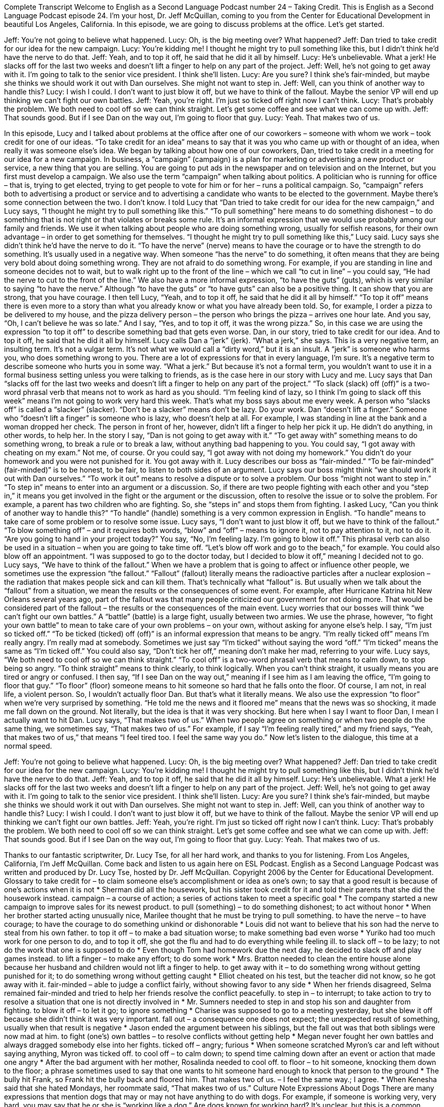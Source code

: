 Complete Transcript
Welcome to English as a Second Language Podcast number 24 – Taking Credit.
This is English as a Second Language Podcast episode 24. I'm your host, Dr. Jeff McQuillan, coming to you from the Center for Educational Development in beautiful Los Angeles, California.
In this episode, we are going to discuss problems at the office. Let's get started.
[start of dialogue]
Jeff: You're not going to believe what happened.
Lucy: Oh, is the big meeting over? What happened?
Jeff: Dan tried to take credit for our idea for the new campaign.
Lucy: You're kidding me! I thought he might try to pull something like this, but I didn't think he'd have the nerve to do that.
Jeff: Yeah, and to top it off, he said that he did it all by himself.
Lucy: He's unbelievable. What a jerk! He slacks off for the last two weeks and doesn't lift a finger to help on any part of the project.
Jeff: Well, he's not going to get away with it. I'm going to talk to the senior vice president. I think she'll listen.
Lucy: Are you sure? I think she's fair-minded, but maybe she thinks we should work it out with Dan ourselves. She might not want to step in.
Jeff: Well, can you think of another way to handle this?
Lucy: I wish I could. I don't want to just blow it off, but we have to think of the fallout. Maybe the senior VP will end up thinking we can't fight our own battles.
Jeff: Yeah, you're right. I'm just so ticked off right now I can't think.
Lucy: That's probably the problem. We both need to cool off so we can think straight. Let's get some coffee and see what we can come up with.
Jeff: That sounds good. But if I see Dan on the way out, I'm going to floor that guy.
Lucy: Yeah. That makes two of us.
[end of dialogue]
In this episode, Lucy and I talked about problems at the office after one of our coworkers – someone with whom we work – took credit for one of our ideas. “To take credit for an idea” means to say that it was you who came up with or thought of an idea, when really it was someone else's idea. We began by talking about how one of our coworkers, Dan, tried to take credit in a meeting for our idea for a new campaign.
In business, a “campaign” (campaign) is a plan for marketing or advertising a new product or service, a new thing that you are selling. You are going to put ads in the newspaper and on television and on the Internet, but you first must develop a campaign. We also use the term “campaign” when talking about politics. A politician who is running for office – that is, trying to get elected, trying to get people to vote for him or for her – runs a political campaign. So, “campaign” refers both to advertising a product or service and to advertising a candidate who wants to be elected to the government. Maybe there's some connection between the two. I don't know.
I told Lucy that “Dan tried to take credit for our idea for the new campaign,” and Lucy says, “I thought he might try to pull something like this.” “To pull something” here means to do something dishonest – to do something that is not right or that violates or breaks some rule. It's an informal expression that we would use probably among our family and friends. We use it when talking about people who are doing something wrong, usually for selfish reasons, for their own advantage – in order to get something for themselves. “I thought he might try to pull something like this,” Lucy said.
Lucy says she didn't think he'd have the nerve to do it. “To have the nerve” (nerve) means to have the courage or to have the strength to do something. It's usually used in a negative way. When someone “has the nerve” to do something, it often means that they are being very bold about doing something wrong. They are not afraid to do something wrong. For example, if you are standing in line and someone decides not to wait, but to walk right up to the front of the line – which we call “to cut in line” – you could say, “He had the nerve to cut to the front of the line.”
We also have a more informal expression, “to have the guts” (guts), which is very similar to saying “to have the nerve.” Although “to have the guts” or “to have guts” can also be a positive thing. It can show that you are strong, that you have courage. I then tell Lucy, “Yeah, and to top it off, he said that he did it all by himself.” “To top it off” means there is even more to a story than what you already know or what you have already been told.
So, for example, I order a pizza to be delivered to my house, and the pizza delivery person – the person who brings the pizza – arrives one hour late. And you say, “Oh, I can't believe he was so late.” And I say, “Yes, and to top it off, it was the wrong pizza.” So, in this case we are using the expression “to top it off” to describe something bad that gets even worse. Dan, in our story, tried to take credit for our idea. And to top it off, he said that he did it all by himself.
Lucy calls Dan a “jerk” (jerk). “What a jerk,” she says. This is a very negative term, an insulting term. It's not a vulgar term. It's not what we would call a “dirty word,” but it is an insult. A “jerk” is someone who harms you, who does something wrong to you. There are a lot of expressions for that in every language, I'm sure. It's a negative term to describe someone who hurts you in some way. “What a jerk.” But because it's not a formal term, you wouldn't want to use it in a formal business setting unless you were talking to friends, as is the case here in our story with Lucy and me.
Lucy says that Dan “slacks off for the last two weeks and doesn't lift a finger to help on any part of the project.” “To slack (slack) off (off)” is a two-word phrasal verb that means not to work as hard as you should. “I'm feeling kind of lazy, so I think I'm going to slack off this week” means I'm not going to work very hard this week. That's what my boss says about me every week. A person who “slacks off” is called a “slacker” (slacker). “Don't be a slacker” means don't be lazy. Do your work.
Dan “doesn't lift a finger.” Someone who “doesn't lift a finger” is someone who is lazy, who doesn't help at all. For example, I was standing in line at the bank and a woman dropped her check. The person in front of her, however, didn't lift a finger to help her pick it up. He didn't do anything, in other words, to help her.
In the story I say, “Dan is not going to get away with it.” “To get away with” something means to do something wrong, to break a rule or to break a law, without anything bad happening to you. You could say, “I got away with cheating on my exam.” Not me, of course. Or you could say, “I got away with not doing my homework.” You didn't do your homework and you were not punished for it. You got away with it. Lucy describes our boss as “fair-minded.” “To be fair-minded” (fair-minded)” is to be honest, to be fair, to listen to both sides of an argument.
Lucy says our boss might think “we should work it out with Dan ourselves.” “To work it out” means to resolve a dispute or to solve a problem. Our boss “might not want to step in.” “To step in” means to enter into an argument or a discussion. So, if there are two people fighting with each other and you “step in,” it means you get involved in the fight or the argument or the discussion, often to resolve the issue or to solve the problem. For example, a parent has two children who are fighting. So, she “steps in” and stops them from fighting.
I asked Lucy, “Can you think of another way to handle this?” “To handle” (handle) something is a very common expression in English. “To handle” means to take care of some problem or to resolve some issue. Lucy says, “I don't want to just blow it off, but we have to think of the fallout.” “To blow something off” – and it requires both words, “blow” and “off” – means to ignore it, not to pay attention to it, not to do it. “Are you going to hand in your project today?” You say, “No, I'm feeling lazy. I'm going to blow it off.”
This phrasal verb can also be used in a situation – when you are going to take time off. “Let's blow off work and go to the beach,” for example. You could also blow off an appointment. “I was supposed to go to the doctor today, but I decided to blow it off,” meaning I decided not to go. Lucy says, “We have to think of the fallout.” When we have a problem that is going to affect or influence other people, we sometimes use the expression “the fallout.” “Fallout” (fallout) literally means the radioactive particles after a nuclear explosion – the radiation that makes people sick and can kill them. That's technically what “fallout” is.
But usually when we talk about the “fallout” from a situation, we mean the results or the consequences of some event. For example, after Hurricane Katrina hit New Orleans several years ago, part of the fallout was that many people criticized our government for not doing more. That would be considered part of the fallout – the results or the consequences of the main event.
Lucy worries that our bosses will think “we can't fight our own battles.” A “battle” (battle) is a large fight, usually between two armies. We use the phrase, however, “to fight your own battle” to mean to take care of your own problems – on your own, without asking for anyone else's help. I say, “I'm just so ticked off.” “To be ticked (ticked) off (off)” is an informal expression that means to be angry. “I'm really ticked off” means I'm really angry. I'm really mad at somebody. Sometimes we just say “I'm ticked” without saying the word “off.” “I'm ticked” means the same as “I'm ticked off.” You could also say, “Don't tick her off,” meaning don't make her mad, referring to your wife.
Lucy says, “We both need to cool off so we can think straight.” “To cool off” is a two-word phrasal verb that means to calm down, to stop being so angry. “To think straight” means to think clearly, to think logically. When you can't think straight, it usually means you are tired or angry or confused. I then say, “If I see Dan on the way out,” meaning if I see him as I am leaving the office, “I'm going to floor that guy.” “To floor” (floor) someone means to hit someone so hard that he falls onto the floor. Of course, I am not, in real life, a violent person. So, I wouldn't actually floor Dan. But that's what it literally means.
We also use the expression “to floor” when we’re very surprised by something. “He told me the news and it floored me” means that the news was so shocking, it made me fall down on the ground. Not literally, but the idea is that it was very shocking. But here when I say I want to floor Dan, I mean I actually want to hit Dan. Lucy says, “That makes two of us.” When two people agree on something or when two people do the same thing, we sometimes say, “That makes two of us.” For example, if I say “I'm feeling really tired,” and my friend says, “Yeah, that makes two of us,” that means “I feel tired too. I feel the same way you do.”
Now let's listen to the dialogue, this time at a normal speed.
[start of dialogue]
Jeff: You're not going to believe what happened.
Lucy: Oh, is the big meeting over? What happened?
Jeff: Dan tried to take credit for our idea for the new campaign.
Lucy: You're kidding me! I thought he might try to pull something like this, but I didn't think he'd have the nerve to do that.
Jeff: Yeah, and to top it off, he said that he did it all by himself.
Lucy: He's unbelievable. What a jerk! He slacks off for the last two weeks and doesn't lift a finger to help on any part of the project.
Jeff: Well, he's not going to get away with it. I'm going to talk to the senior vice president. I think she'll listen.
Lucy: Are you sure? I think she's fair-minded, but maybe she thinks we should work it out with Dan ourselves. She might not want to step in.
Jeff: Well, can you think of another way to handle this?
Lucy: I wish I could. I don't want to just blow it off, but we have to think of the fallout. Maybe the senior VP will end up thinking we can't fight our own battles.
Jeff: Yeah, you're right. I'm just so ticked off right now I can't think.
Lucy: That's probably the problem. We both need to cool off so we can think straight. Let's get some coffee and see what we can come up with.
Jeff: That sounds good. But if I see Dan on the way out, I'm going to floor that guy.
Lucy: Yeah. That makes two of us.
[end of dialogue]
Thanks to our fantastic scriptwriter, Dr. Lucy Tse, for all her hard work, and thanks to you for listening.
From Los Angeles, California, I'm Jeff McQuillan. Come back and listen to us again here on ESL Podcast.
English as a Second Language Podcast was written and produced by Dr. Lucy Tse, hosted by Dr. Jeff McQuillan. Copyright 2006 by the Center for Educational Development.
Glossary
to take credit for – to claim someone else’s accomplishment or idea as one’s own; to say that a good result is because of one’s actions when it is not
* Sherman did all the housework, but his sister took credit for it and told their parents that she did the housework instead.
campaign – a course of action; a series of actions taken to meet a specific goal
* The company started a new campaign to improve sales for its newest product.
to pull (something) – to do something dishonest; to act without honor
* When her brother started acting unusually nice, Marilee thought that he must be trying to pull something.
to have the nerve – to have courage; to have the courage to do something unkind or dishonorable
* Louis did not want to believe that his son had the nerve to steal from his own father.
to top it off – to make a bad situation worse; to make something bad even worse
* Yuriko had too much work for one person to do, and to top it off, she got the flu and had to do everything while feeling ill.
to slack off – to be lazy; to not do the work that one is supposed to do
* Even though Tom had homework due the next day, he decided to slack off and play games instead.
to lift a finger – to make any effort; to do some work
* Mrs. Bratton needed to clean the entire house alone because her husband and children would not lift a finger to help.
to get away with it – to do something wrong without getting punished for it; to do something wrong without getting caught
* Elliot cheated on his test, but the teacher did not know, so he got away with it.
fair-minded – able to judge a conflict fairly, without showing favor to any side
* When her friends disagreed, Selma remained fair-minded and tried to help her friends resolve the conflict peacefully.
to step in – to interrupt; to take action to try to resolve a situation that one is not directly involved in
* Mr. Sumners needed to step in and stop his son and daughter from fighting.
to blow it off – to let it go; to ignore something
* Charise was supposed to go to a meeting yesterday, but she blew it off because she didn’t think it was very important.
fall out – a consequence one does not expect; the unexpected result of something, usually when that result is negative
* Jason ended the argument between his siblings, but the fall out was that both siblings were now mad at him.
to fight (one's) own battles – to resolve conflicts without getting help
* Megan never fought her own battles and always dragged somebody else into her fights.
ticked off – angry; furious
* When someone scratched Myron’s car and left without saying anything, Myron was ticked off.
to cool off – to calm down; to spend time calming down after an event or action that made one angry
* After the bad argument with her mother, Rosalinda needed to cool off.
to floor – to hit someone, knocking them down to the floor; a phrase sometimes used to say that one wants to hit someone hard enough to knock that person to the ground
* The bully hit Frank, so Frank hit the bully back and floored him.
That makes two of us. – I feel the same way.; I agree.
* When Kenesha said that she hated Mondays, her roommate said, “That makes two of us.”
Culture Note
Expressions About Dogs
There are many expressions that mention dogs that may or may not have anything to do with dogs.
For example, if someone is working very, very hard, you may say that he or she is “working like a dog.” Are dogs known for working hard? It’s unclear, but this is a common expression.
Other expressions that mention dogs make a little more sense. If you want to leave things alone, to not bother someone or something because you are afraid of a bad result, you can say that you want to “let sleeping dogs lie.” If a dog is sleeping, you may not want to bother it because if it wakes up, it may “bark” (for a dog to speak) or “bite” (use its teeth). Here’s an example of how this expression is used:
A: “When will the boss give us a ‘raise’ (more money for working)? I’m going to ask her.”
B: “If I were you, I would let sleeping dogs lie. With this bad economy, we are just as likely to get a ‘pay cut’ (reduction) as a pay raise!”
Here’s another expression that makes some sense. If you want people to stop attacking or criticizing you, you can say, “Call off the dogs!” “To call off” means to stop or to cancel something. If one “presidential candidate” (someone who is officially trying to become the next president) criticizes the other for his/her past decisions, he/she might say, “Call off the dogs or we will start talking to the media about your family and your personal life.”